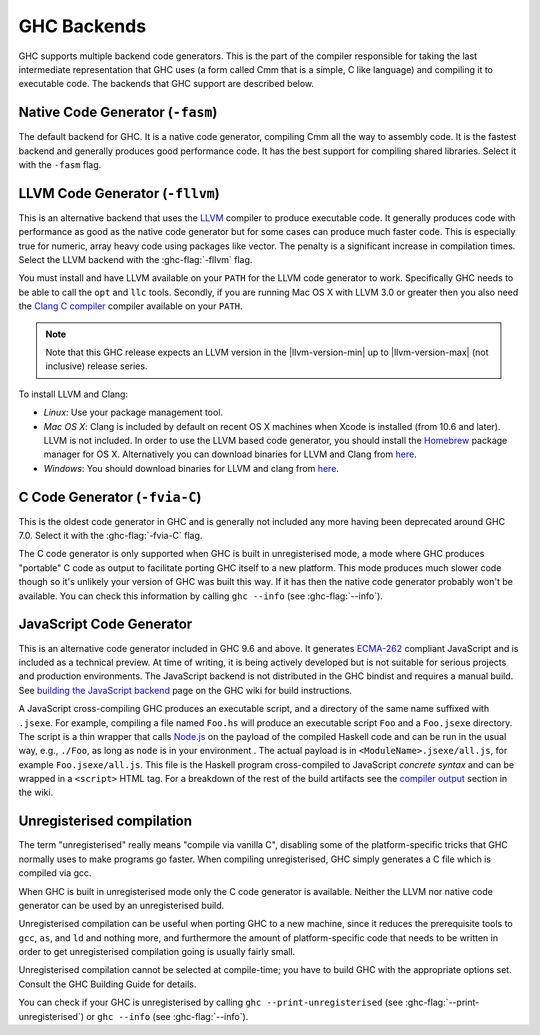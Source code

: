 .. _code-generators:

GHC Backends
============

.. index::
   single: GHC backends
   single: GHC code generators

GHC supports multiple backend code generators. This is the part of the
compiler responsible for taking the last intermediate representation
that GHC uses (a form called Cmm that is a simple, C like language) and
compiling it to executable code. The backends that GHC support are
described below.

.. _native-code-gen:

Native Code Generator (``-fasm``)
---------------------------------

.. index::
   single: native code generator

The default backend for GHC. It is a native code generator, compiling
Cmm all the way to assembly code. It is the fastest backend and
generally produces good performance code. It has the best support for
compiling shared libraries. Select it with the ``-fasm`` flag.

.. _llvm-code-gen:

LLVM Code Generator (``-fllvm``)
--------------------------------

.. index::
   single: LLVM code generator

This is an alternative backend that uses the `LLVM <https://llvm.org>`__
compiler to produce executable code. It generally produces code with
performance as good as the native code generator but for some cases can
produce much faster code. This is especially true for numeric, array
heavy code using packages like vector. The penalty is a significant
increase in compilation times. Select the LLVM backend with the
:ghc-flag:`-fllvm` flag.

You must install and have LLVM available on your ``PATH`` for the LLVM code
generator to work. Specifically GHC needs to be able to call the ``opt``
and ``llc`` tools. Secondly, if you are running Mac OS X with LLVM 3.0
or greater then you also need the `Clang C
compiler <https://clang.llvm.org>`__ compiler available on your ``PATH``.

.. note::

    Note that this GHC release expects an LLVM version in the |llvm-version-min|
    up to |llvm-version-max| (not inclusive) release series.

To install LLVM and Clang:

-  *Linux*: Use your package management tool.

-  *Mac OS X*: Clang is included by default on recent OS X machines when
   Xcode is installed (from 10.6 and later). LLVM is not included.
   In order to use the LLVM based code generator, you should install the
   `Homebrew <https://github.com/Homebrew/brew>`__ package manager for
   OS X. Alternatively you can download binaries for LLVM and Clang from
   `here <https://llvm.org/releases/download.html>`__.

-  *Windows*: You should download binaries for LLVM and clang from
   `here <https://llvm.org/releases/download.html>`__.

.. _c-code-gen:

C Code Generator (``-fvia-C``)
------------------------------

.. index::
   single: C code generator
   single: -fvia-C

.. ghc-flag:: -fvia-C
    :shortdesc: use the C code generator
    :type: dynamic
    :category: warnings

    Use the C code generator. Only supposed in unregisterised GHC builds.

This is the oldest code generator in GHC and is generally not included
any more having been deprecated around GHC 7.0. Select it with the
:ghc-flag:`-fvia-C` flag.

The C code generator is only supported when GHC is built in
unregisterised mode, a mode where GHC produces "portable" C code as
output to facilitate porting GHC itself to a new platform. This mode
produces much slower code though so it's unlikely your version of GHC
was built this way. If it has then the native code generator probably
won't be available. You can check this information by calling
``ghc --info`` (see :ghc-flag:`--info`).

.. _javascript-code-gen:

JavaScript Code Generator
------------------------------

.. index::
   single: JavaScript code generator

This is an alternative code generator included in GHC 9.6 and above. It
generates `ECMA-262 <https://tc39.es/ecma262/>`_ compliant JavaScript and is
included as a technical preview. At time of writing, it is being actively
developed but is not suitable for serious projects and production environments.
The JavaScript backend is not distributed in the GHC bindist and requires a
manual build. See `building the JavaScript backend
<https://gitlab.haskell.org/ghc/ghc/-/wikis/javascript-backend/building>`_ page
on the GHC wiki for build instructions.

A JavaScript cross-compiling GHC produces an executable script, and a directory
of the same name suffixed with ``.jsexe``. For example, compiling a file named
``Foo.hs`` will produce an executable script ``Foo`` and a ``Foo.jsexe``
directory. The script is a thin wrapper that calls `Node.js
<https://nodejs.org/en/>`_ on the payload of the compiled Haskell code and can
be run in the usual way, e.g., ``./Foo``, as long as ``node`` is in your
environment . The actual payload is in ``<ModuleName>.jsexe/all.js``, for
example ``Foo.jsexe/all.js``. This file is the Haskell program cross-compiled to
JavaScript *concrete syntax* and can be wrapped in a ``<script>`` HTML tag. For
a breakdown of the rest of the build artifacts see the `compiler output
<https://gitlab.haskell.org/ghc/ghc/-/wikis/javascript-backend/building#compiler-output-and-build-artifacts>`_
section in the wiki.

.. _unreg:

Unregisterised compilation
--------------------------

.. index::
   single: unregisterised compilation

The term "unregisterised" really means "compile via vanilla C",
disabling some of the platform-specific tricks that GHC normally uses to
make programs go faster. When compiling unregisterised, GHC simply
generates a C file which is compiled via gcc.

When GHC is built in unregisterised mode only the C code generator is
available.  Neither the LLVM nor native code generator can be used by an
unregisterised build.

Unregisterised compilation can be useful when porting GHC to a new
machine, since it reduces the prerequisite tools to ``gcc``, ``as``, and
``ld`` and nothing more, and furthermore the amount of platform-specific
code that needs to be written in order to get unregisterised compilation
going is usually fairly small.

Unregisterised compilation cannot be selected at compile-time; you have
to build GHC with the appropriate options set. Consult the GHC Building
Guide for details.

You can check if your GHC is unregisterised by calling
``ghc --print-unregisterised`` (see :ghc-flag:`--print-unregisterised`) or
``ghc --info`` (see :ghc-flag:`--info`).
